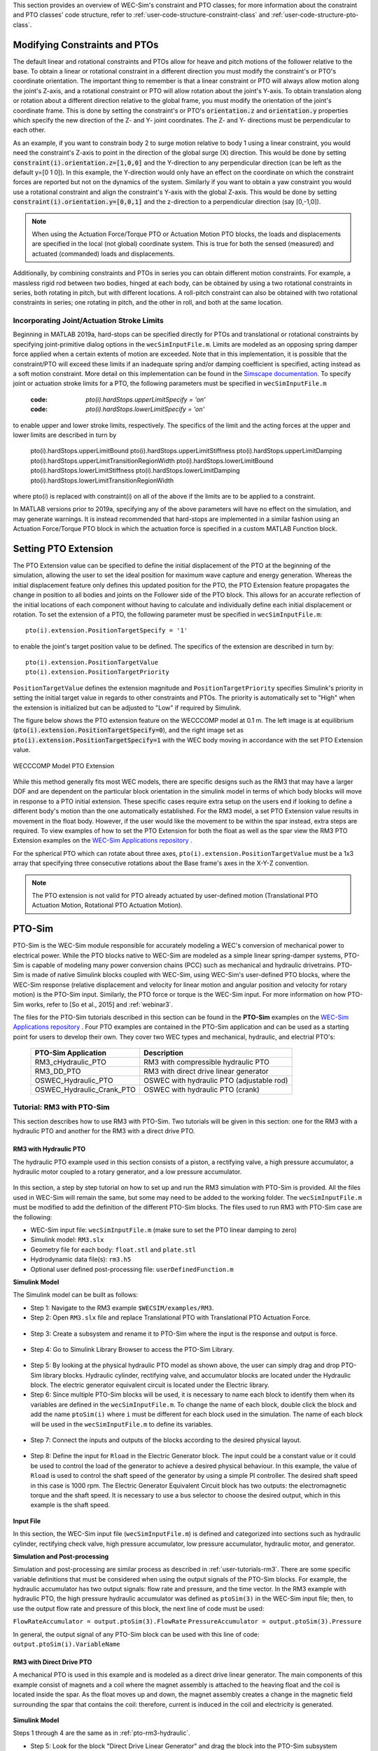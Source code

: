 
This section provides an overview of WEC-Sim's constraint and PTO classes; for 
more information about the constraint and PTO classes' code structure, refer to 
:ref:`user-code-structure-constraint-class` and 
:ref:`user-code-structure-pto-class`. 

Modifying Constraints and PTOs
^^^^^^^^^^^^^^^^^^^^^^^^^^^^^^

The default linear and rotational constraints and PTOs allow for heave and 
pitch motions of the follower relative to the base. To obtain a linear or 
rotational constraint in a different direction you must modify the constraint's 
or PTO's coordinate orientation. The important thing to remember is that a 
linear constraint or PTO will always allow motion along the joint's Z-axis, and 
a rotational constraint or PTO will allow rotation about the joint's Y-axis. To 
obtain translation along or rotation about a different direction relative to 
the global frame, you must modify the orientation of the joint's coordinate 
frame. This is done by setting the constraint's or PTO's :code:`orientation.z` 
and :code:`orientation.y` properties which specify the new direction of the Z- 
and Y- joint coordinates. The Z- and Y- directions must be perpendicular to 
each other. 

As an example, if you want to constrain body 2 to surge motion relative to body 
1 using a linear constraint, you would need the constraint's Z-axis to point in 
the direction of the global surge (X) direction. This would be done by setting 
:code:`constraint(i).orientation.z=[1,0,0]` and the Y-direction to any 
perpendicular direction (can be left as the default y=[0 1 0]). In this 
example, the Y-direction would only have an effect on the coordinate on which 
the constraint forces are reported but not on the dynamics of the system. 
Similarly if you want to obtain a yaw constraint you would use a rotational 
constraint and align the constraint's Y-axis with the global Z-axis. This would 
be done by setting :code:`constraint(i).orientation.y=[0,0,1]` and the 
z-direction to a perpendicular direction (say [0,-1,0]). 

.. Note::

    When using the Actuation Force/Torque PTO or Actuation Motion PTO blocks, 
    the loads and displacements are specified in the local (not global) 
    coordinate system. This is true for both the sensed (measured) and actuated 
    (commanded) loads and displacements.

Additionally, by combining constraints and PTOs in series you can obtain 
different motion constraints. For example, a massless rigid rod between two 
bodies, hinged at each body, can be obtained by using a two rotational 
constraints in series, both rotating in pitch, but with different locations. A 
roll-pitch constraint can also be obtained with two rotational constraints in 
series; one rotating in pitch, and the other in roll, and both at the same 
location. 

Incorporating Joint/Actuation Stroke Limits
"""""""""""""""""""""""""""""""""""""""""""

Beginning in MATLAB 2019a, hard-stops can be specified directly for PTOs and 
translational or rotational constraints by specifying joint-primitive dialog 
options in the ``wecSimInputFile.m``. Limits are modeled as an opposing spring 
damper force applied when a certain extents of motion are exceeded. Note that 
in this implementation, it is possible that the constraint/PTO will exceed 
these limits if an inadequate spring and/or damping coefficient is specified, 
acting instead as a soft motion constraint. More detail on this implementation 
can be found in the `Simscape documentation <https://www.mathworks.com/help/physmod/sm/ref/prismaticjoint.html#mw_316368a1-4b9e-4cfb-86e0-9abdd0c4d7a8>`_.
To specify joint or actuation stroke limits for a PTO, the following parameters 
must be specified in ``wecSimInputFile.m`` 

	:code: `pto(i).hardStops.upperLimitSpecify = 'on'`
	:code: `pto(i).hardStops.lowerLimitSpecify = 'on'`

to enable upper and lower stroke limits, respectively. The specifics of the 
limit and the acting forces at the upper and lower limits are described in turn 
by 

	pto(i).hardStops.upperLimitBound
	pto(i).hardStops.upperLimitStiffness
	pto(i).hardStops.upperLimitDamping
	pto(i).hardStops.upperLimitTransitionRegionWidth
	pto(i).hardStops.lowerLimitBound
	pto(i).hardStops.lowerLimitStiffness
	pto(i).hardStops.lowerLimitDamping
	pto(i).hardStops.lowerLimitTransitionRegionWidth

where pto(i) is replaced with constraint(i) on all of the above if the limits 
are to be applied to a constraint. 

In MATLAB versions prior to 2019a, specifying any of the above parameters will 
have no effect on the simulation, and may generate warnings. It is instead 
recommended that hard-stops are implemented in a similar fashion using an 
Actuation Force/Torque PTO block in which the actuation force is specified in a 
custom MATLAB Function block. 

.. _pto-pto-extension:

Setting PTO Extension
^^^^^^^^^^^^^^^^^^^^^

The PTO Extension value can be specified to define the initial displacement of 
the PTO at the beginning of the simulation, allowing the user to set the 
ideal position for maximum wave capture and energy generation. Whereas the
initial displacement feature only defines this updated position for the PTO,
the PTO Extension feature propagates the change in position to all bodies and joints
on the Follower side of the PTO block. This allows for an accurate reflection of the 
initial locations of each component without having to calculate and individually
define each initial displacement or rotation. To set the extension of a PTO, the 
following parameter must be specified in ``wecSimInputFile.m``::

	pto(i).extension.PositionTargetSpecify = '1'

to enable the joint's target position value to be defined. The specifics of the 
extension are described in turn by::

	pto(i).extension.PositionTargetValue
	pto(i).extension.PositionTargetPriority

``PositionTargetValue`` defines the extension magnitude and ``PositionTargetPriority``
specifies Simulink's priority in setting the initial target value in regards
to other constraints and PTOs. The priority is automatically set to "High" when 
the extension is initialized but can be adjusted to "Low" if required by Simulink.

The figure below shows the PTO extension feature on the WECCCOMP model at 0.1 m.
The left image is at equilibrium (:code:`pto(i).extension.PositionTargetSpecify=0`),
and the right image set as
:code:`pto(i).extension.PositionTargetSpecify=1` with the WEC body moving in 
accordance with the set PTO Extension value.

.. figure:: /_static/images/WECCCOMP_PTO_Extension.png
   :align: center
   :width: 500pt
   
   ..
   
   WECCCOMP Model PTO Extension

While this method generally fits most WEC models, there are specific 
designs such as the RM3 that may have a larger DOF and are dependent on
the particular block orientation in the simulink model in terms of which 
body blocks will move in response to a PTO initial extension. These specific 
cases require extra setup on the users end if looking to define a 
different body's motion than the one automatically established. For the RM3
model, a set PTO Extension value results in movement in the float body.
However, if the user would like the movement to be within the spar instead,
extra steps are required. To view examples of how to set the PTO Extension
for both the float as well as the spar view the RM3 PTO Extension examples
on the `WEC-Sim Applications repository 
<https://github.com/WEC-Sim/WEC-Sim_Applications>`_ .

For the spherical PTO which can rotate about three axes, 
``pto(i).extension.PositionTargetValue`` must be a 1x3 array that specifying
three consecutive rotations about the Base frame's axes in the X-Y-Z convention.

.. Note:: 
   The PTO extension is not valid for PTO already actuated by user-defined motion
   (Translational PTO Actuation Motion, Rotational PTO Actuation Motion).

.. _pto-pto-sim:

PTO-Sim
^^^^^^^

PTO-Sim is the WEC-Sim module responsible for accurately modeling a WEC's 
conversion of mechanical power to electrical power. While the PTO blocks native 
to WEC-Sim are modeled as a simple linear spring-damper systems, PTO-Sim is 
capable of modeling many power conversion chains (PCC) such as mechanical 
and hydraulic drivetrains. PTO-Sim is made of native Simulink blocks 
coupled with WEC-Sim, using WEC-Sim's user-defined PTO blocks, where the 
WEC-Sim response (relative displacement and velocity for linear motion and 
angular position and velocity for rotary motion) is the PTO-Sim input. 
Similarly, the PTO force or torque is the WEC-Sim input. For more information 
on how PTO-Sim works, refer to [So et al., 2015] and :ref:`webinar3`. 

The files for the PTO-Sim tutorials described in this section can be found in 
the **PTO-Sim** examples on the `WEC-Sim Applications repository 
<https://github.com/WEC-Sim/WEC-Sim_Applications>`_ . Four PTO examples are 
contained in the PTO-Sim application and can be used as a starting point for 
users to develop their own. They cover two WEC types and mechanical, hydraulic, 
and electrial PTO's: 

	+--------------------------------+-------------------------------------------+
	|     **PTO-Sim Application**    |               **Description**             |                
	+--------------------------------+-------------------------------------------+
	|   RM3_cHydraulic_PTO           | RM3 with compressible hydraulic PTO       |
	+--------------------------------+-------------------------------------------+
	|   RM3_DD_PTO                   | RM3 with direct drive linear generator    |
	+--------------------------------+-------------------------------------------+
	|   OSWEC_Hydraulic_PTO          | OSWEC with hydraulic PTO (adjustable rod) |
	+--------------------------------+-------------------------------------------+
	|   OSWEC_Hydraulic_Crank_PTO    | OSWEC with hydraulic PTO (crank)          |
	+--------------------------------+-------------------------------------------+

Tutorial: RM3 with PTO-Sim
""""""""""""""""""""""""""

This section describes how to use RM3 with PTO-Sim. Two tutorials will be given 
in this section: one for the RM3 with a hydraulic PTO and 
another for the RM3 with a direct drive PTO. 

.. _pto-rm3-hydraulic:

RM3 with Hydraulic PTO
++++++++++++++++++++++

The hydraulic PTO example used in this section consists of a piston, a 
rectifying valve, a high pressure accumulator, a hydraulic motor coupled to a 
rotary generator, and a low pressure accumulator. 

.. figure:: /_static/images/HYDPHYMODEL.PNG
   :width: 500pt 

In this section, a step by step tutorial on how to set up and run the RM3 
simulation with PTO-Sim is provided. All the files used in WEC-Sim will remain 
the same, but some may need to be added to the working folder. The ``wecSimInputFile.m`` must
be modified to add the definition of the different PTO-Sim blocks. The files used to run RM3 with
PTO-Sim case are the following: 

* WEC-Sim input file: ``wecSimInputFile.m`` (make sure to set the PTO linear 
  damping to zero)
* Simulink model: ``RM3.slx``
* Geometry file for each body: ``float.stl`` and ``plate.stl``
* Hydrodynamic data file(s): ``rm3.h5``
* Optional user defined post-processing file: ``userDefinedFunction.m``

**Simulink Model**

The Simulink model can be built as follows:

* Step 1: Navigate to the RM3 example ``$WECSIM/examples/RM3``.

* Step 2: Open ``RM3.slx`` file and replace Translational PTO with 
  Translational PTO Actuation Force. 

.. figure:: /_static/images/translational_pto.PNG
   :width: 500pt 

* Step 3: Create a subsystem and rename it to PTO-Sim where the input is the response and
  output is force.

.. figure:: /_static/images/rm3with_pto_sim.PNG
   :width: 500pt

* Step 4: Go to Simulink Library Browser to access the PTO-Sim Library. 

.. figure:: /_static/images/pto_sim_lib.png
   :width: 500pt

* Step 5: By looking at the physical hydraulic PTO model as shown above, the user 
  can simply drag and drop PTO-Sim library blocks. Hydraulic cylinder, rectifying valve, and accumulator 
  blocks are located under the Hydraulic block. The electric generator equivalent circuit is located under the Electric library. 

* Step 6: Since multiple PTO-Sim blocks will be used, it is necessary to name each block to identify them
  when its variables are defined in the ``wecSimInputFile.m``. To change the name of each block, 
  double click the block and add the name ``ptoSim(i)`` where ``i`` 
  must be different for each block used in the simulation. The name of each block
  will be used in the ``wecSimInputFile.m`` to define its variables.

.. figure:: /_static/images/PTOSimBlock1.png
   :width: 500pt


* Step 7: Connect the inputs and outputs of the blocks according to the desired physical layout.

.. figure:: /_static/images/RM3withPTOSimBlocks.png
   :width: 500pt

* Step 8: Define the input for ``Rload`` in the Electric Generator block. The input could be a constant
  value or it could be used to control the load of the generator to achieve a desired physical behaviour.
  In this example, the value of ``Rload`` is used to control the shaft speed of the generator by using a
  simple PI controller. The desired shaft speed in this case is 1000 rpm. The Electric Generator 
  Equivalent Circuit block has two outputs: the electromagnetic torque and the shaft speed. It is
  necessary to use a bus selector to choose the desired output, which in this example is the shaft speed.

.. figure:: /_static/images/GeneratorSpeedControl.png
   :width: 500pt

**Input File**

In this section, the WEC-Sim input file (``wecSimInputFile.m``) is defined and 
categorized into sections such as hydraulic cylinder, rectifying check valve, high pressure 
accumulator, low pressure accumulator, hydraulic motor, and generator. 
  
.. _WECSimInput:

.. rli:: https://raw.githubusercontent.com/WEC-Sim/WEC-Sim_Applications/master/PTO-Sim/RM3/RM3_cHydraulic_PTO/wecSimInputFile.m
   :language: matlab   

**Simulation and Post-processing**

Simulation and post-processing are similar process as described in :ref:`user-tutorials-rm3`.
There are some specific variable definitions that must be considered when using the output
signals of the PTO-Sim blocks. For example, the hydraulic accumulator has two output signals: flow rate
and pressure, and the time vector. In the RM3 example with hydraulic PTO, the high pressure hydraulic
accumulator was defined as ``ptoSim(3)`` in the WEC-Sim input file; then, to use the output
flow rate and pressure of this block, the next line of code must be used:

``FlowRateAccumulator = output.ptoSim(3).FlowRate``
``PressureAccumulator = output.ptoSim(3).Pressure``

In general, the output signal of any PTO-Sim block can be used with this line of code:  ``output.ptoSim(i).VariableName``

RM3 with Direct Drive PTO
+++++++++++++++++++++++++

A mechanical PTO is used in this example and is modeled as a direct drive 
linear generator. The main components of this example consist of magnets and a 
coil where the magnet assembly is attached to the heaving float and the coil is 
located inside the spar. As the float moves up and down, the magnet assembly 
creates a change in the magnetic field surrounding the spar that contains the 
coil: therefore, current is induced in the coil and electricity is generated. 

.. figure:: /_static/images/MECHANICALPTO.PNG
   :width: 500pt

**Simulink Model**

Steps 1 through 4 are the same as in :ref:`pto-rm3-hydraulic`. 

* Step 5: Look for the block "Direct Drive Linear Generator" and drag the block into the PTO-Sim subsystem


* Step 6: Connect the input "respose" to the input of the PTO-Sim block and the output "Force" to the output of the subsystem.

.. figure:: /_static/images/DirectDrivePorts.png
   :width: 500pt

**Input File, Simulation, and Post-processing**

The same as :ref:`pto-rm3-hydraulic`.

Tutorial: OSWEC with PTO-Sim
""""""""""""""""""""""""""""

This section describes how to use the OSWEC model with PTO-Sim. The same 
process as described in :ref:`pto-rm3-hydraulic`; however, since the OSWEC is a 
rotary device, it takes torque as an input and a rotary to linear motion 
conversion block is needed. The tutorials can be found on the 
`WEC-Sim Applications <https://github.com/WEC-Sim/WEC-Sim_Applications>`_ 
repository (both for a crank and for a rod). 

OSWEC with Hydraulic PTO
++++++++++++++++++++++++

A hydraulic PTO or mechanical PTO can be used with OSWEC but for simplicity a 
hydraulic PTO will be used as an example. An schematic representation of the OSWEC device
is shown in the figure below:

.. figure:: /_static/images/OSWECPHYMODEL.PNG
   :width: 500pt

Two blocks were developed in the PTO-Sim library to model a system like the OSWEC.
The blocks can be found under the ``Motion Convertion`` library.

.. figure:: /_static/images/MotionConversionLib.png
   :width: 500pt

The block "Rotary to Linear Adjustable Rod" is used to model a rod with a variable length. For the OSWEC case,
this block can be use when the cylinder rod of the hydraulic PTO is connected to the adjustable rod,
like in the schematic presented in the figure below:

.. figure:: /_static/images/AdjustableRodHPTO.png
   :width: 500pt


On the other hand, the block "Rotary to Linear Crank" is used to model a slider-crank mechanism that is used to convert
the rotational motion of the OSWEC device into linear motion for the hydraulic cylinder in the PTO. In this case, the
cylinder rod of the hydraulic PTO is connected to the slider part of the mechanism, as shown in the figure below:

.. figure:: /_static/images/SliderandCrankMechanism.png
   :width: 500pt

**Modeling of OSWEC with Hydraulic PTO**

The files needed for the OSWEC case are the same as the ones described in :ref:`pto-rm3-hydraulic`.

**Simulink Model**

The Simulink model can be built as following:

* Step 1: Copy the OSWEC example folder to get started  ``$WECSIM\examples\OSWEC``. 

* Step 2: Open ``OSWEC.slx`` file and replace Rotational PTO with 
  Rotational PTO Actuation Torque.

.. figure:: /_static/images/rotational_pto.PNG
   :width: 500pt

* Step 3: Create a subsystem and rename it to PTO-Sim where input is response and 
  output is torque.

.. figure:: /_static/images/oswec_pto_sim.PNG
   :width: 500pt

* Step 4: Go to Simulink Library Browser to access the PTO-Sim Library. 

* Step 5: By looking at the physical hydraulic PTO model as shown above, the user 
  can simply drag and drop PTO-Sim library blocks. Hydraulic cylinder, rectifying valve, and accumulator 
  blocks are located under the Hydraulic block. The electric generator equivalent circuit is located under the Electric library. 
  The "Rotary to Linear Adjustable Rod" is under the Motion Conversion library.

* Step 6: Since multiple PTO-Sim blocks will be used, it is necessary to name each block to identify them
  when its variables are defined in the ``wecSimInputFile.m``. To change the name of each block, 
  double click the block and add the name ``ptoSim(i)`` where ``i`` 
  must be different for each block used in the simulation. The name of each block
  will be used in the ``wecSimInputFile.m`` to define its variables. For this example,
  the motion conversion block will be called ``ptoSim(1)``

.. figure:: /_static/images/PTOSimBlock1OSWEC.png
   :width: 500pt


* Step 7: Connect the inputs and outputs of the blocks according to the desired physical layout.

.. figure:: /_static/images/OSWECPTOSimExample.png
   :width: 500pt

* Step 8: Define the input for ``Rload`` in the Electric Generator block. The input could be a constant
  value or it could be used to control the load of the generator to achieve a desired physical behaviour.
  In this example, the value of ``Rload`` is used to control the shaft speed of the generator by using a
  simple PI controller. The desired shaft speed in this case is 3000 rpm. The Electric Generator 
  Equivalent Circuit block has two outputs: the electromagnetic torque and the shaft speed. It is
  necessary to use a bus selector to choose the desired output, which in this example is the shaft speed.

**Input File, Simulation, and Post-processing**

The input file for this case is similar to the input file
described in :ref:`pto-rm3-hydraulic`. The naming and numbering of the PTO blocks
change in this case, but the way the variables are defined is the same.
